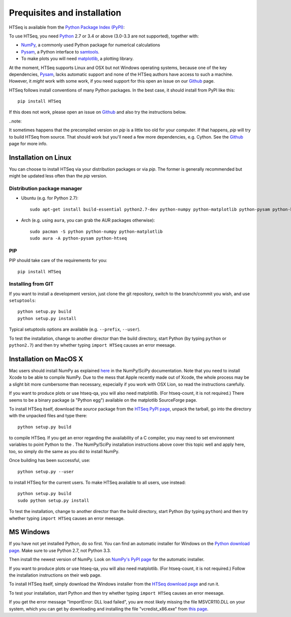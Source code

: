 .. _install:

****************************
Prequisites and installation
****************************

HTSeq is available from the `Python Package Index (PyPI)`_:

To use HTSeq, you need Python_ 2.7 or 3.4 or above (3.0-3.3 are not supported), 
together with:

- NumPy_, a commonly used Python package for numerical calculations
- Pysam_, a Python interface to samtools_.
- To make plots you will need matplotlib_, a plotting library. 

At the moment, HTSeq supports Linux and OSX but not Windows operating systems,
because one of the key dependencies, Pysam_, lacks automatic support and none
of the HTSeq authors have access to such a machine. However, it *might* work
with some work, if you need support for this open an issue on our Github_ page.

HTSeq follows install conventions of many Python packages. In the best case, it
should install from PyPI like this::

 pip install HTSeq

If this does not work, please open an issue on Github_ and also try the instructions
below.

..note::

It sometimes happens that the precompiled version on `pip` is a little too old for
your computer. If that happens, `pip` will try to build HTSeq from source. That should
work but you'll need a few more dependencies, e.g. Cython. See the Github_ page for
more info.

.. _`Python Package Index (PyPI)`: http://pypi.python.org/pypi/HTSeq
.. _Python: http://www.python.org/
.. _NumPy: http://numpy.scipy.org/
.. _Pysam: https://github.com/pysam-developers/pysam
.. _samtools: http://www.htslib.org/
.. _matplotlib: http://matplotlib.org/
.. _Github: https://github.com/simon-anders/htseq


Installation on Linux
=====================

You can choose to install HTSeq via your distribution packages or via `pip`. The former
is generally recommended but might be updated less often than the `pip` version.

Distribution package manager
----------------------------

- Ubuntu (e.g. for Python 2.7)::

   sudo apt-get install build-essential python2.7-dev python-numpy python-matplotlib python-pysam python-htseq

- Arch (e.g. using ``aura``, you can grab the AUR packages otherwise)::

    sudo pacman -S python python-numpy python-matplotlib
    sudo aura -A python-pysam python-htseq

PIP
---
PIP should take care of the requirements for you::

  pip install HTSeq


Installing from GIT
-------------------
If you want to install a development version, just clone the git repository, switch to the branch/commit
you wish, and use ``setuptools``::

   python setup.py build
   python setup.py install

Typical setuptools options are available (e.g. ``--prefix``, ``--user``).

To test the installation, change to another director than the build directory, start Python
(by typing ``python`` or ``python2.7``) and then try whether typing ``import HTSeq`` causes an error meesage.

Installation on MacOS X
=======================

Mac users should install NumPy as explained here_ in the NumPy/SciPy documentation. Note that you need
to install Xcode to be able to compile NumPy. Due to the
mess that Apple recently made out of Xcode, the whole process may be a slight bit more cumbersome than necessary, especially if you work with OSX Lion, so read the instructions carefully.

.. _here: http://www.scipy.org/Installing_SciPy/Mac_OS_X

If you want to produce plots or use htseq-qa, you will also need matplotlib. (For htseq-count, it
is not required.) There seems to be a binary package (a "Python egg") available on the matplotlib
SourceForge page.

To install HTSeq itself, download the *source* package from the `HTSeq PyPI page`_, unpack the tarball,
go into the directory with the unpacked files and type there:

.. _`HTSeq PyPI page`: http://pypi.python.org/pypi/HTSeq

::

   python setup.py build

to compile HTSeq. If you get an error regarding the availability of a C compiler, you may need to
set environment variables to point Python to the . The NumPy/SciPy installation instructions above cover this topic well and
apply here, too, so simply do the same as you did to install NumPy.

Once building has been successful, use::

   python setup.py --user

to install HTSeq for the current users. To make HTSeq available to all users, use instead::

   python setup.py build
   sudo python setup.py install

To test the installation, change to another director than the build directory, start Python
(by typing ``python``) and then try whether typing ``import HTSeq`` causes an error meesage.


MS Windows
==========

If you have not yet installed Python, do so first. You can find an automatic installer 
for Windows on
the `Python download page`_. Make sure to use Python 2.7, not Python 3.3. 

.. _`Python download page`: http://www.python.org/getit/

Then install the newest version of NumPy. Look on `NumPy's PyPI page`_ for the automatic installer.

.. _`NumPy's PyPI page`: https://pypi.python.org/pypi/numpy

If you want to produce plots or use htseq-qa, you will also need matplotlib. (For htseq-count, it
is not required.) Follow the installation instructions on their web page.

To install HTSeq itself, simply download the Windows installer from the `HTSeq download page`_
and run it.

.. _`HTSeq download page`: http://pypi.python.org/pypi/HTSeq

To test your installation, start Python and then try whether typing ``import HTSeq`` 
causes an error meesage.

If you get the error message "ImportError: DLL load failed", you are most likely
missing the file MSVCR110.DLL on your system, which you can get by downloading and
installing the file "vcredist_x86.exe" from `this page`_.

.. _`this page`: http://www.microsoft.com/en-us/download/details.aspx?id=30679

